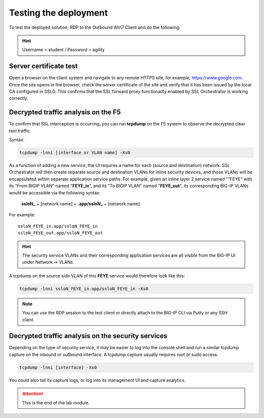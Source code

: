 .. role:: red
.. role:: bred

Testing the deployment
==============================

To test the deployed solution, RDP to the :bred:`Outbound Win7 Client` and do
the following:

.. hint:: Username = :red:`student` / Password = :red:`agility`

Server certificate test
~~~~~~~~~~~~~~~~~~~~~~~

Open a browser on the client system and navigate to any remote HTTPS site,
for example, https://www.google.com. Once the site opens in the browser,
check the server certificate of the site and verify that it has been issued
by the local CA configured in SSLO. This confirms that the SSL forward proxy
functionality enabled by SSL Orchestrator is working correctly.

.. image:: ../images/module1-11.png

Decrypted traffic analysis on the F5
~~~~~~~~~~~~~~~~~~~~~~~~~~~~~~~~~~~~

To confirm that SSL interception is occurring, you can run **tcpdump**
on the F5 system to observe the decrypted clear text traffic.

Syntax:

.. code-block:: bash

   tcpdump -lnni [interface or VLAN name] -Xs0

As a function of adding a new service, the UI requires a name for each
(source and destination) network. SSL Orchestrator will then create separate
source and destination VLANs for inline security devices, and those VLANs
will be encapsulated within separate application service paths. For example,
given an inline layer 2 service named ""FEYE" with its "From BIGIP VLAN"
named "**FEYE_in**", and its "To BIGIP VLAN" named "**FEYE_out**",
its corresponding BIG-IP VLANs would be accessible via the following syntax:

   **ssloN_** + [network name] + **.app/ssloN_** + [network name]

For example::

   ssloN_FEYE_in.app/ssloN_FEYE_in
   ssloN_FEYE_out.app/ssloN_FEYE_out

.. HINT:: The security service VLANs and their corresponding application
   services are all visible from the BIG-IP UI under Network \-> VLANs.

A tcpdump on the source side VLAN of this **FEYE** service would
therefore look like this:

.. code-block:: bash

   tcpdump -lnni ssloN_FEYE_in.app/ssloN_FEYE_in -Xs0

.. NOTE:: You can use the RDP session to the test client or directly attach
   to the BIG-IP CLI via Putty or any SSH client.

Decrypted traffic analysis on the security services
~~~~~~~~~~~~~~~~~~~~~~~~~~~~~~~~~~~~~~~~~~~~~~~~~~~

Depending on the type of security service, it may be easier to log into the
console shell and run a similar tcpdump capture on the inbound or outbound
interface. A tcpdump capture usually requires root or sudo access.

.. code-block:: bash

   tcpdump -lnni [interface] -Xs0

You could also tail its capture logs, or log into its management UI and
capture analytics.

.. attention:: This is the end of the lab module.
